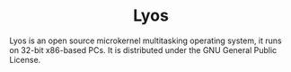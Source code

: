#+HTML:<div align=center>

* Lyos
#+HTML: <a href="https://ci2.jimx.site:8080/job/lyos/"><img src="https://ci2.jimx.site:8080/buildStatus/icon?job=lyos"></a>

#+HTML: <a href="https://github.com/Jimx-/lyos"><img alt="screenshot" src="https://i.imgur.com/xRTPGRJ.png"></a>

#+HTML:</div>

Lyos is an open source microkernel multitasking operating system, it runs
on 32-bit x86-based PCs. It is distributed under the GNU General Public License.
